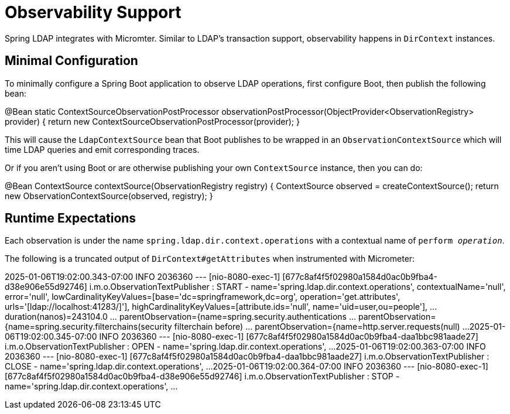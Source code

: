 [[observability]]
= Observability Support

Spring LDAP integrates with Micromter.
Similar to LDAP's transaction support, observability happens in `DirContext` instances.

== Minimal Configuration

To minimally configure a Spring Boot application to observe LDAP operations, first configure Boot, then publish the following bean:

[source,java]
====
@Bean
static ContextSourceObservationPostProcessor observationPostProcessor(ObjectProvider<ObservationRegistry> provider) {
    return new ContextSourceObservationPostProcessor(provider);
}
====

This will cause the `LdapContextSource` bean that Boot publishes to be wrapped in an `ObservationContextSource` which will time LDAP queries and emit corresponding traces.

Or if you aren't using Boot or are otherwise publishing your own `ContextSource` instance, then you can do:

[source,java]
====
@Bean
ContextSource contextSource(ObservationRegistry registry) {
    ContextSource observed = createContextSource();
    return new ObservationContextSource(observed, registry);
}
====

== Runtime Expectations

Each observation is under the name `spring.ldap.dir.context.operations` with a contextual name of `perform _operation_`.

The following is a truncated output of `DirContext#getAttributes` when instrumented with Micrometer:

[source,bash]
====
2025-01-06T19:02:00.343-07:00  INFO 2036360 --- [nio-8080-exec-1] [677c8af4f5f02980a1584d0ac0b9fba4-d38e906e55d92746] i.m.o.ObservationTextPublisher           : START - name='spring.ldap.dir.context.operations', contextualName='null', error='null', lowCardinalityKeyValues=[base='dc=springframework,dc=org', operation='get.attributes', urls='[ldap://localhost:41283/]'], highCardinalityKeyValues=[attribute.ids='null', name='uid=user,ou=people'], ... duration(nanos)=243104.0 ... parentObservation={name=spring.security.authentications ... parentObservation={name=spring.security.filterchains(security filterchain before) ... parentObservation={name=http.server.requests(null) ...
2025-01-06T19:02:00.345-07:00  INFO 2036360 --- [nio-8080-exec-1] [677c8af4f5f02980a1584d0ac0b9fba4-daa1bbc981aade27] i.m.o.ObservationTextPublisher           :  OPEN - name='spring.ldap.dir.context.operations', ...
2025-01-06T19:02:00.363-07:00  INFO 2036360 --- [nio-8080-exec-1] [677c8af4f5f02980a1584d0ac0b9fba4-daa1bbc981aade27] i.m.o.ObservationTextPublisher           : CLOSE - name='spring.ldap.dir.context.operations', ...
2025-01-06T19:02:00.364-07:00  INFO 2036360 --- [nio-8080-exec-1] [677c8af4f5f02980a1584d0ac0b9fba4-d38e906e55d92746] i.m.o.ObservationTextPublisher           :  STOP - name='spring.ldap.dir.context.operations', ...
====
